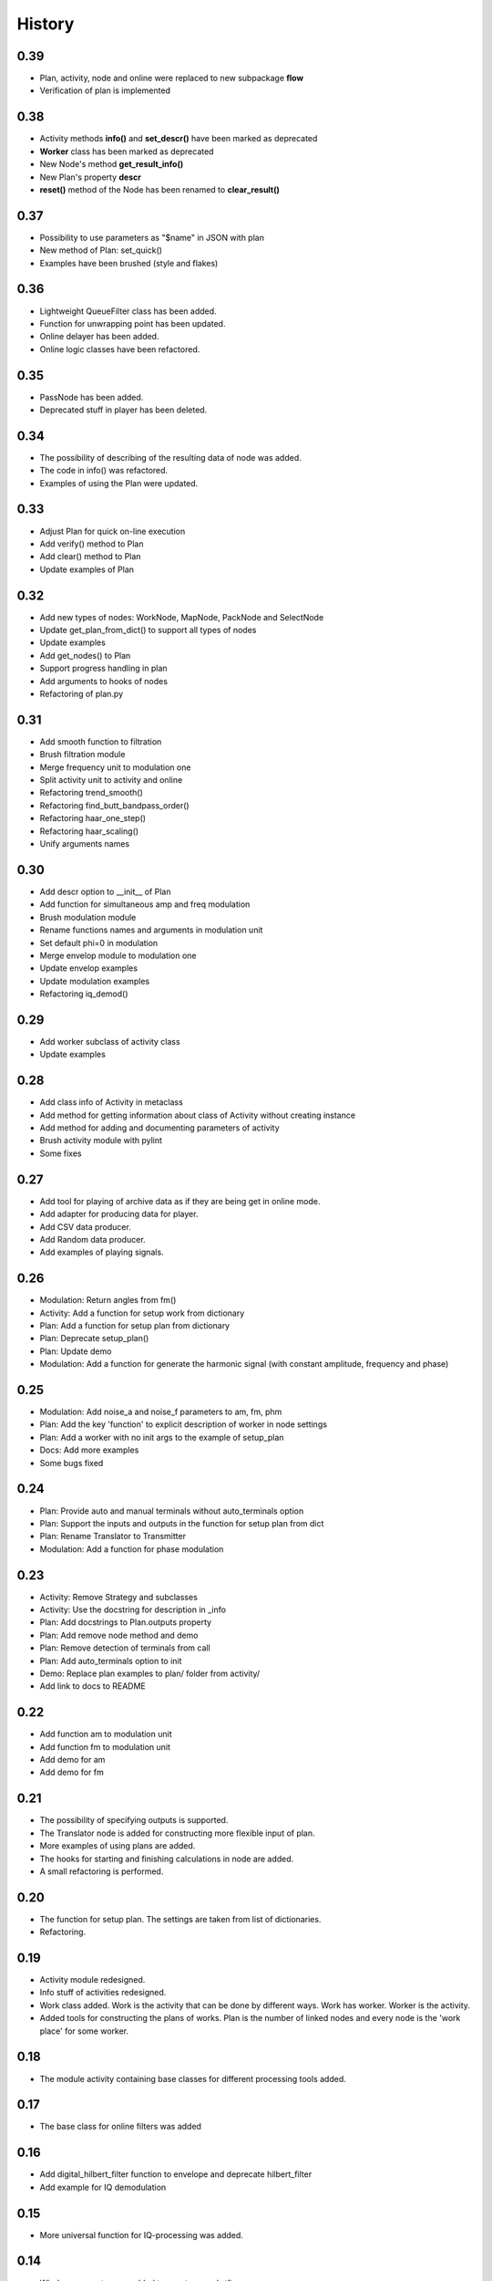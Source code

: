 History
=======

0.39
----

* Plan, activity, node and online were replaced to new subpackage **flow**
* Verification of plan is implemented

0.38
----

* Activity methods **info()** and **set_descr()** have been marked as deprecated
* **Worker** class has been marked as deprecated
* New Node's method **get_result_info()**
* New Plan's property **descr**
* **reset()** method of the Node has been renamed to **clear_result()**

0.37
----

* Possibility to use parameters as "$name" in JSON with plan
* New method of Plan: set_quick()
* Examples have been brushed (style and flakes)

0.36
----
* Lightweight QueueFilter class has been added.
* Function for unwrapping point has been updated.
* Online delayer has been added.
* Online logic classes have been refactored.

0.35
----

* PassNode has been added.
* Deprecated stuff in player has been deleted.

0.34
----

* The possibility of describing of the resulting data of node was added.
* The code in info() was refactored.
* Examples of using the Plan were updated.

0.33
----

* Adjust Plan for quick on-line execution
* Add verify() method to Plan
* Add clear() method to Plan
* Update examples of Plan

0.32
----

* Add new types of nodes: WorkNode, MapNode, PackNode and SelectNode
* Update get_plan_from_dict() to support all types of nodes
* Update examples
* Add get_nodes() to Plan
* Support progress handling in plan
* Add arguments to hooks of nodes
* Refactoring of plan.py

0.31
----

* Add smooth function to filtration
* Brush filtration module
* Merge frequency unit to modulation one
* Split activity unit to activity and online
* Refactoring trend_smooth()
* Refactoring find_butt_bandpass_order()
* Refactoring haar_one_step()
* Refactoring haar_scaling()
* Unify arguments names

0.30
----

* Add descr option to __init__ of Plan
* Add function for simultaneous amp and freq modulation
* Brush modulation module
* Rename functions names and arguments in modulation unit
* Set default phi=0 in modulation
* Merge envelop module to modulation one
* Update envelop examples
* Update modulation examples
* Refactoring iq_demod()

0.29
----

* Add worker subclass of activity class
* Update examples

0.28
----

* Add class info of Activity in metaclass
* Add method for getting information about class of Activity without creating instance
* Add method for adding and documenting parameters of activity
* Brush activity module with pylint
* Some fixes

0.27
----

* Add tool for playing of archive data as if they are being get in online mode.
* Add adapter for producing data for player.
* Add CSV data producer.
* Add Random data producer.
* Add examples of playing signals.

0.26
----

* Modulation: Return angles from fm()
* Activity: Add a function for setup work from dictionary
* Plan: Add a function for setup plan from dictionary
* Plan: Deprecate setup_plan()
* Plan: Update demo
* Modulation: Add a function for generate the harmonic signal (with constant amplitude, frequency and phase)

0.25
----

* Modulation: Add noise_a and noise_f parameters to am, fm, phm
* Plan: Add the key 'function' to explicit description of worker in node settings
* Plan: Add a worker with no init args to the example of setup_plan
* Docs: Add more examples
* Some bugs fixed

0.24
----

* Plan: Provide auto and manual terminals without auto_terminals option
* Plan: Support the inputs and outputs in the function for setup plan from dict
* Plan: Rename Translator to Transmitter
* Modulation: Add a function for phase modulation

0.23
----

* Activity: Remove Strategy and subclasses
* Activity: Use the docstring for description in _info
* Plan: Add docstrings to Plan.outputs property
* Plan: Add remove node method and demo
* Plan: Remove detection of terminals from call
* Plan: Add auto_terminals option to init
* Demo: Replace plan examples to plan/ folder from activity/
* Add link to docs to README

0.22
----

* Add function am to modulation unit
* Add function fm to modulation unit
* Add demo for am
* Add demo for fm

0.21
----

* The possibility of specifying outputs is supported.
* The Translator node is added for constructing more flexible input of plan.
* More examples of using plans are added.
* The hooks for starting and finishing calculations in node are added.
* A small refactoring is performed.

0.20
----

* The function for setup plan. The settings are taken from list of dictionaries.
* Refactoring.

0.19
----

* Activity module redesigned.
* Info stuff of activities redesigned.
* Work class added. Work is the activity that can be done by different
  ways. Work has worker. Worker is the activity.
* Added tools for constructing the plans of works. Plan is the number
  of linked nodes and every node is the 'work place' for some worker.

0.18
----

* The module activity containing base classes for different processing tools added.


0.17
----

* The base class for online filters was added

0.16
----

* Add digital_hilbert_filter function to envelope and deprecate hilbert_filter
* Add example for IQ demodulation

0.15
----

* More universal function for IQ-processing was added.

0.14
----

* Window parameter was added to spectrum and stft.
* Some code in spectran enhanced.

0.13
----

* Function for calculation of frequency using wave lengths was added.
* Fixed errors in spectrogram calculation.

0.12
----

* Function for calculation of instantaneous frequency with phasor was added to new module called modulation.
* Function for calculation of spectrogram was added.
* Function for finding the trend with smoothing filtration was added.
* Stupid filters (FFT and back) were added.
* Spectrum function was rewritten.
* Some code was cleaned.
* More tests were added.

0.11
----

* Function for calculation of order of Butterworth bandpass filter was added.
* Some docs were added.

0.10
----

* Tools for spectral analysis were added
* Haar transform was added
* More demo were added
* Some bugs were fixed

0.9
---

* Function for calculation digital Hilbert filter was added
* Demo for digital Hilbert filter was added

0.8
---

* Specific module damping was removed
* Function for read signal from CSV was added
* More tests were added

0.7
---

* Envelope by maximums replaced to envelope by extremums.
* Demo added.
* More tests added.

0.6
---

* Prony's decomposition of signal is added.

0.5
---

* Stupid procedure for calculation damping time is added.
